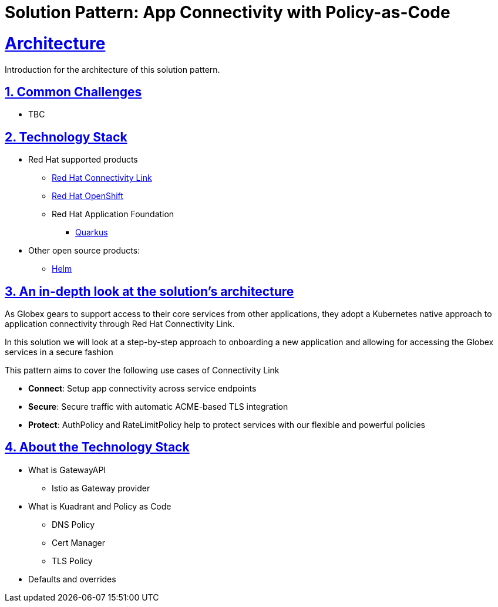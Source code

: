 = Solution Pattern: App Connectivity with Policy-as-Code
:sectnums:
:sectlinks:
:doctype: book

= Architecture 

Introduction for the architecture of this solution pattern.

== Common Challenges 

* TBC

[#tech_stack]
== Technology Stack

// Change links and text here as you see fit.
* Red Hat supported products
** https://developers.redhat.com/products/red-hat-connectivity-link/overview[Red Hat Connectivity Link^]
** https://www.redhat.com/en/technologies/cloud-computing/openshift[Red Hat OpenShift]
** Red Hat Application Foundation
*** https://access.redhat.com/products/quarkus[Quarkus]
* Other open source products:
** https://helm.sh/[Helm]


[#in_depth]
== An in-depth look at the solution's architecture

As Globex gears to support access to their core services from other applications, they adopt a Kubernetes native approach to application connectivity through Red Hat Connectivity Link. 

In this solution we will look at a step-by-step approach to onboarding a new application and allowing for accessing the Globex services in a secure fashion

This pattern aims to cover the following use cases of Connectivity Link

* *Connect*: Setup app connectivity across service endpoints
* *Secure*: Secure traffic with automatic ACME-based TLS integration
* *Protect*: AuthPolicy and RateLimitPolicy help to protect services with our flexible and powerful policies 

[#more_tech]
== About the Technology Stack

* What is GatewayAPI
** Istio as Gateway provider
* What is Kuadrant and Policy as Code
** DNS Policy
** Cert Manager
** TLS Policy
* Defaults and overrides
